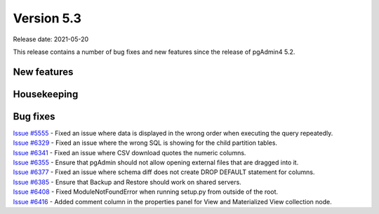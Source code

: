 ************
Version 5.3
************

Release date: 2021-05-20

This release contains a number of bug fixes and new features since the release of pgAdmin4 5.2.

New features
************


Housekeeping
************


Bug fixes
*********

| `Issue #5555 <https://redmine.postgresql.org/issues/5555>`_ -  Fixed an issue where data is displayed in the wrong order when executing the query repeatedly.
| `Issue #6329 <https://redmine.postgresql.org/issues/6329>`_ -  Fixed an issue where the wrong SQL is showing for the child partition tables.
| `Issue #6341 <https://redmine.postgresql.org/issues/6341>`_ -  Fixed an issue where CSV download quotes the numeric columns.
| `Issue #6355 <https://redmine.postgresql.org/issues/6355>`_ -  Ensure that pgAdmin should not allow opening external files that are dragged into it.
| `Issue #6377 <https://redmine.postgresql.org/issues/6377>`_ -  Fixed an issue where schema diff does not create DROP DEFAULT statement for columns.
| `Issue #6385 <https://redmine.postgresql.org/issues/6385>`_ -  Ensure that Backup and Restore should work on shared servers.
| `Issue #6408 <https://redmine.postgresql.org/issues/6408>`_ -  Fixed ModuleNotFoundError when running setup.py from outside of the root.
| `Issue #6416 <https://redmine.postgresql.org/issues/6416>`_ -  Added comment column in the properties panel for View and Materialized View collection node.
